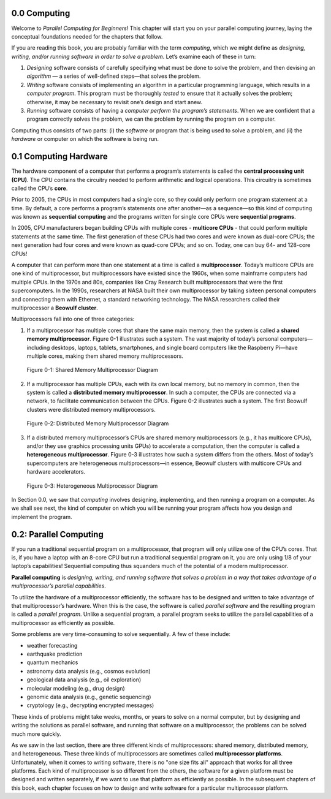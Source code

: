 


.. This section contains a brief history of parallel computing, and its modern uses. Questions that we should be answering:

.. * what is it used for?
.. * why should students care?
.. * what can students expect to learn by the end of this book?


0.0 Computing
--------------------------------
Welcome to *Parallel Computing for Beginners*! This chapter will start you on your parallel computing journey, laying the conceptual foundations needed for the chapters that follow. 

If you are reading this book, you are probably familiar with the term *computing*, which we might define as *designing, writing, and/or running software in order to solve a problem*. Let’s examine each of these in turn:

1. *Designing* software consists of carefully specifying what must be done to solve the problem, and then devising an *algorithm* — a series of well-defined steps—that solves the problem. 

2. *Writing* software consists of implementing an algorithm in a particular programming language, which results in a *computer program*. This program must be thoroughly *tested* to ensure that it actually solves the problem; otherwise, it may be necessary to revisit one’s design and start anew.

3. *Running* software consists of having a *computer perform the program’s statements*. When we are confident that a program correctly solves the problem, we can the problem by running the program on a computer.

Computing thus consists of two parts: (i) the *software* or program that is being used to solve a problem, and (ii) the *hardware* or computer on which the software is being run.


0.1 Computing Hardware
--------------------------------

The hardware component of a computer that performs a program’s statements is called the **central processing unit (CPU)**. The CPU contains the circuitry needed to perform arithmetic and logical operations. This circuitry is sometimes called the CPU’s **core**.


Prior to 2005, the CPUs in most computers had a single core, so they could only perform one program statement at a time. By default, a core performs a program’s statements one after another—as a sequence—so this kind of computing was known as **sequential computing** and the programs written for single core CPUs were **sequential programs**.

In 2005, CPU manufacturers began building CPUs with multiple cores - **multicore CPUs** - that could perform multiple statements at the same time. The first generation of these CPUs had two cores and were known as dual-core CPUs; the next generation had four cores and were known as quad-core CPUs; and so on. Today, one can buy 64- and 128-core CPUs!

A computer that can perform more than one statement at a time is called a **multiprocessor**. Today’s multicore CPUs are one kind of multiprocessor, but multiprocessors have existed since the 1960s, when some mainframe computers had multiple CPUs. In the 1970s and 80s, companies like Cray Research built multiprocessors that were the first supercomputers. In the 1990s, researchers at NASA built their own multiprocessor by taking sixteen personal computers 
and connecting them with Ethernet, a standard networking technology. The NASA researchers called their multiprocessor a **Beowulf cluster**.

Multiprocessors fall into one of three categories:

1. If a multiprocessor has multiple cores that share the same main memory, then the system is called a **shared memory multiprocessor**. Figure 0-1 illustrates such a system. The vast majority of today’s personal computers—including desktops, laptops, tablets, smartphones, and single board computers like the Raspberry Pi—have multiple cores, making them shared memory multiprocessors.

.. figure:: images/0-1.SharedMemoryMultiprocessor.png
   :scale: 50 %

   Figure 0-1: Shared Memory Multiprocessor Diagram


2. If a multiprocessor has multiple CPUs, each with its own local memory, but no memory in common, then the system is called a **distributed memory multiprocessor**. In such a computer, the CPUs are connected via a network, to facilitate communication between the CPUs. Figure 0-2 illustrates such a system. The first Beowulf clusters were distributed memory multiprocessors.


.. figure:: images/0-2.DistributedMemory.png
   :scale: 50 %

   Figure 0-2: Distributed Memory Multiprocessor Diagram

3. If a distributed memory multiprocessor’s CPUs are shared memory multiprocessors (e.g., it has multicore CPUs), and/or they use graphics processing units GPUs) to accelerate a computation, then the computer is called a **heterogeneous multiprocessor**. Figure 0-3 illustrates how such a system differs from the others. Most of today’s supercomputers are heterogeneous multiprocessors—in essence, Beowulf clusters with multicore CPUs and hardware accelerators.

.. figure:: images/0-3.HeterogeneousMultiprocessor.png
   :scale: 50 %

   Figure 0-3: Heterogeneous Multiprocessor Diagram

In Section 0.0, we saw that *computing* involves designing, implementing, and then running a program on a computer. As we shall see next, the kind of computer on which you will be running your program affects how you design and implement the program.

0.2: Parallel Computing
-------------------------

If you run a traditional sequential program on a multiprocessor, that program will only utilize one of the CPU’s cores. That is, if you have a laptop with an 8-core CPU but run a traditional sequential program on it, you are only using 1/8 of your laptop’s capabilities! Sequential computing thus squanders much of the potential of a modern multiprocessor.

**Parallel computing** is *designing, writing, and running software that solves a problem in a way that takes advantage of a multiprocessor’s parallel capabilities*. 

To utilize the hardware of a multiprocessor efficiently, the software has to be designed and written to take advantage of that multiprocessor’s hardware. When this is the case, the software is called *parallel software* and the resulting program is called a *parallel program*. Unlike a sequential program, a parallel program seeks to utilize the parallel capabilities of a multiprocessor as efficiently as possible.

Some problems are very time-consuming to solve sequentially. A few of these include:

* weather forecasting
* earthquake prediction
* quantum mechanics
* astronomy data analysis (e.g., cosmos evolution) 
* geological data analysis (e.g., oil exploration)
* molecular modeling (e.g., drug design)
* genomic data analysis (e.g., genetic sequencing)
* cryptology (e.g., decrypting encrypted messages)

These kinds of problems might take weeks, months, or years to solve on a normal computer, but by designing and writing the solutions as parallel software, and running that software on a multiprocessor, the problems can be solved much more quickly.

As we saw in the last section, there are three different kinds of multiprocessors: shared memory, distributed memory, and heterogeneous. These three kinds of multiprocessors are sometimes called **multiprocessor platforms**. Unfortunately, when it comes to writing software, there is no "one size fits all" approach that works for all three platforms. Each kind of multiprocessor is so different from the others, the software for a given platform must be designed and written separately, if we want to use that platform as efficiently as possible. In the subsequent chapters of this book, each chapter focuses on how to design and write software for a particular multiprocessor platform.





